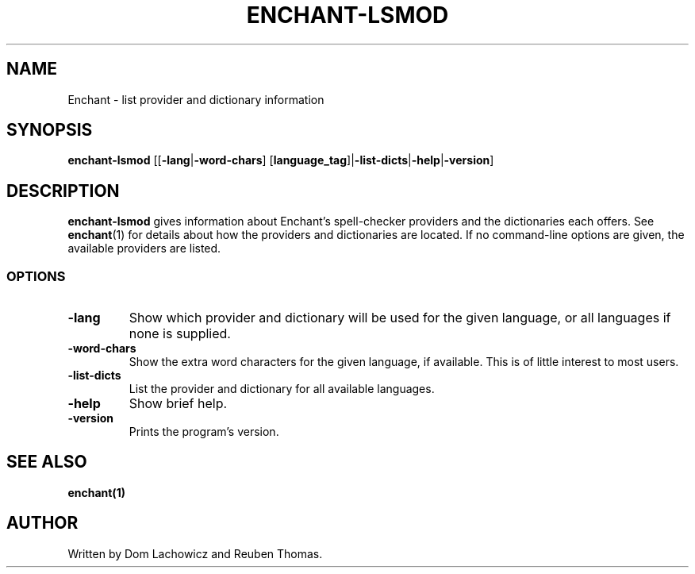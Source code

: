 .TH ENCHANT-LSMOD 1 "August 2017"
.SH NAME
Enchant \- list provider and dictionary information
.SH SYNOPSIS
.ll +8
.B enchant-lsmod
[[\fB\-lang\fR|\fB-word-chars\fR] [\fBlanguage_tag\fR]|\fB\-list-dicts\fR|\fB\-help\fR|\fB\-version\fR]
.ll -8
.br
.SH DESCRIPTION
.B enchant-lsmod
gives information about Enchant's spell-checker providers and the dictionaries each offers.
See \fBenchant\fR(1) for details about how the providers and dictionaries are located.
If no command-line options are given, the available providers are listed.
.SS OPTIONS
.TP
.B "\-lang"
Show which provider and dictionary will be used for the given language, or all languages if none is supplied.
.TP
.B "\-word\-chars"
Show the extra word characters for the given language, if available. This is of little interest to most users.
.TP
.B "\-list\-dicts"
List the provider and dictionary for all available languages.
.TP
.B "\-help"
Show brief help.
.TP
.B "\-version"
Prints the program's version.
.SH "SEE ALSO"
.BR enchant(1)
.SH "AUTHOR"
Written by Dom Lachowicz and Reuben Thomas.
